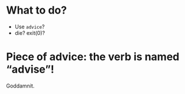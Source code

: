 * What to do?

- Use =advice=?
- die? exit(0)?

* Piece of advice: the verb is named “advise”!

Goddamnit.
